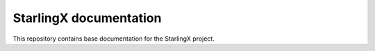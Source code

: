 .. SPDX-License-Identifier: Apache-2.0
   Copyright (C) 2019 Intel Corporation
=======================
StarlingX documentation
=======================

This repository contains base documentation for the StarlingX project.
